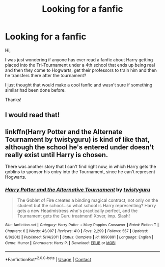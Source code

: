 #+TITLE: Looking for a fanfic

* Looking for a fanfic
:PROPERTIES:
:Author: Sebinator123
:Score: 5
:DateUnix: 1602192512.0
:DateShort: 2020-Oct-09
:FlairText: Request
:END:
Hi,

I was just wondering if anyone has ever read a fanfic about Harry getting placed into the Tri-Tournament under a 4th school that ends up being real and then they come to Hogwarts, get their professors to train him and then he transfers there after the tournament?

I just thought that would make a cool fanfic and wasn't sure if something similar had been done before.

Thanks!


** I would read that!
:PROPERTIES:
:Author: gypsy_traveler_soul
:Score: 2
:DateUnix: 1602196472.0
:DateShort: 2020-Oct-09
:END:


** linkffn(Harry Potter and the Alternate Tournament by twistyguru) is kind of like that, although the school he's entered under doesn't really exist until Harry is chosen.

There was another story that I can't find right now, in which Harry gets the goblins to sponsor his entry into the Tournament, since he can't represent Hogwarts.
:PROPERTIES:
:Author: steve_wheeler
:Score: 1
:DateUnix: 1602218293.0
:DateShort: 2020-Oct-09
:END:

*** [[https://www.fanfiction.net/s/6990881/1/][*/Harry Potter and the Alternative Tournament/*]] by [[https://www.fanfiction.net/u/1133360/twistyguru][/twistyguru/]]

#+begin_quote
  The Goblet of Fire creates a binding magical contract, not only on the student but the school...so what school is Harry representing? Harry gets a new Headmistress who's practically perfect, and the Tournament gets the Guru treatment! Xover, imp. Slash!
#+end_quote

^{/Site/:} ^{fanfiction.net} ^{*|*} ^{/Category/:} ^{Harry} ^{Potter} ^{+} ^{Mary} ^{Poppins} ^{Crossover} ^{*|*} ^{/Rated/:} ^{Fiction} ^{T} ^{*|*} ^{/Chapters/:} ^{6} ^{*|*} ^{/Words/:} ^{46,007} ^{*|*} ^{/Reviews/:} ^{410} ^{*|*} ^{/Favs/:} ^{2,299} ^{*|*} ^{/Follows/:} ^{557} ^{*|*} ^{/Updated/:} ^{6/8/2012} ^{*|*} ^{/Published/:} ^{5/14/2011} ^{*|*} ^{/Status/:} ^{Complete} ^{*|*} ^{/id/:} ^{6990881} ^{*|*} ^{/Language/:} ^{English} ^{*|*} ^{/Genre/:} ^{Humor} ^{*|*} ^{/Characters/:} ^{Harry} ^{P.} ^{*|*} ^{/Download/:} ^{[[http://www.ff2ebook.com/old/ffn-bot/index.php?id=6990881&source=ff&filetype=epub][EPUB]]} ^{or} ^{[[http://www.ff2ebook.com/old/ffn-bot/index.php?id=6990881&source=ff&filetype=mobi][MOBI]]}

--------------

*FanfictionBot*^{2.0.0-beta} | [[https://github.com/FanfictionBot/reddit-ffn-bot/wiki/Usage][Usage]] | [[https://www.reddit.com/message/compose?to=tusing][Contact]]
:PROPERTIES:
:Author: FanfictionBot
:Score: 1
:DateUnix: 1602218320.0
:DateShort: 2020-Oct-09
:END:
